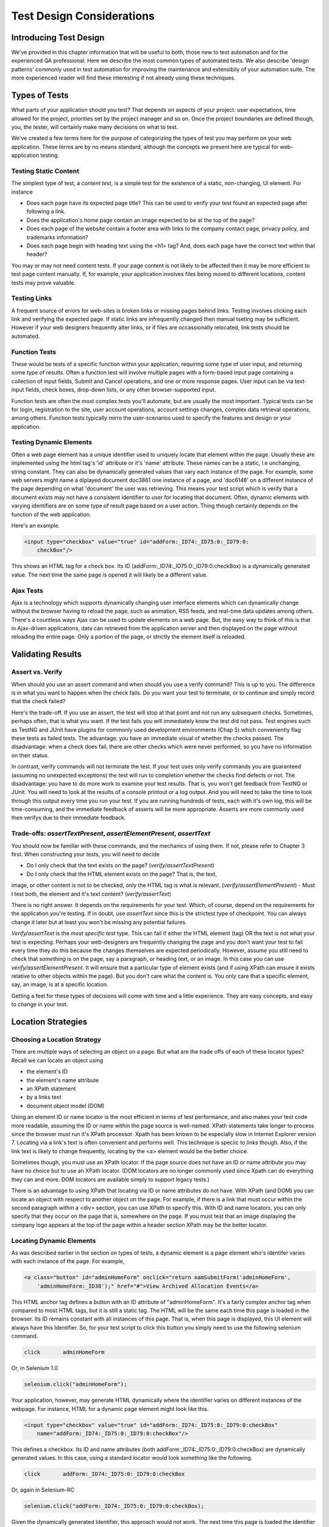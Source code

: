 
Test Design Considerations 
==========================

.. _chapter06-reference:


Introducing Test Design
-----------------------

We've provided in this chapter information that will be useful to both, those new to test automation
and for the experienced QA professional.  Here we describe the most common types of automated tests.  
We also describe 'design patterns' commonly used in test automation for improving the maintenance
and extensibily of your automation suite.  The more experienced reader will find these interesting
if not already using these techniques.


Types of Tests
--------------

What parts of your application should you test?  That depends on aspects of
your project:  user expectations, time allowed for the project, priorities
set by the project manager and so on.  Once the project boundaries are defined
though, you, the tester, will certainly make many decisions on what to test.

We've created a few terms here for the purpose of categorizing the types of test you may
perform on your web application.  These terms are by no means standard, although the concepts
we present here are typical for web-application testing.

   

Testing Static Content
~~~~~~~~~~~~~~~~~~~~~~
The simplest type of test, a *content test*, is a simple test for the existence
of a static, non-changing, UI element.  For instance

- Does each page have its expected page title?  This can be used to verify your test found an expected page after following a link.
- Does the application's home page contain an image expected to be at the top of the page?  
- Does each page of the website contain a footer area with links to the company contact page, privacy policy, and trademarks information?  
- Does each page begin with heading text using the <h1> tag?  And, does each page have the correct text within that header?

You may or may not need content tests.  If your page content is not likely to be
affected then it may be more efficient to test page content manually.  If, for example,
your application involves files being moved to different locations, content tests may prove valuable.

Testing Links
~~~~~~~~~~~~~
A frequent source of errors for web-sites is broken links or missing pages
behind links.  Testing involves clicking each link
and verifying the expected page.  If static links are infrequently changed then manual tseting 
may be sufficient.  However if your web designers frequently alter links, or if files are occassionally
relocated, link tests should be automated.


Function Tests
~~~~~~~~~~~~~~
These would be tests of a specific function within your application, requiring
some type of user input, and returning some type of results.  Often a function
test will involve multiple pages with a form-based input page containing a
collection of input fields, Submit and Cancel operations, and one or more
response pages.  User input can be via text-input fields, check boxes, drop-down
lists, or any other browser-supported input.

Function tests are often the most complex tests you'll automate, but are usually the most 
important.  Typical tests can be for login, registration to the site, user account operations,
account settings changes, complex data retrieval operations, among others.  Function tests
typically mirro the user-scenarios used to specify the features and design or your application.

Testing Dynamic Elements
~~~~~~~~~~~~~~~~~~~~~~~~
Often a web page element has a unique identifier used to uniquely locate that
element within the page.  Usually these are implemented using the html tag's 
'id' attribute or it's 'name' attribute.  These names can be a static, i.e 
unchanging, string constant.  They can also be dynamically generated values that
vary each  instance of the page.  For example, some web servers might name a diplayed
document doc3861 one instance of a page, and 'doc6148' on a different instance of the 
page depending on what 'document' the user was retrieving.  This means your test script which
is verify that a document exists may not have a consistent identifier to user for locating that
document.  Often, dynamic elements with varying identifiers are on some type of result page 
based on a user action.  Thing though certainly depends on the function of the web application.  

Here's an example.  
           
.. code-block:: html

    <input type="checkbox" value="true" id="addForm:_ID74:_ID75:0:_ID79:0:
	checkBox"/>

This shows an HTML tag for a check box. Its ID  
(addForm:_ID74:_ID75:0:_ID79:0:checkBox) is a dynamically generated value. 
The next time the same page is opened it will likely be a different value.


Ajax Tests
~~~~~~~~~~ 

Ajax is a technology which supports dynamically changing user interface
elements which can dynamically change without the browser having to reload
the page, such as animation, RSS feeds, and real-time data updates among others.
There's a countless ways Ajax can be used to update elements on a web page.
But, the easy way to think of this is that in Ajax-driven applications, data can
retrieved from the application server and then displayed on the page without 
reloading the entire page.  Only a portion of the page, or strictly the element
itself is reloaded.

Validating Results
------------------

Assert vs. Verify
~~~~~~~~~~~~~~~~~

When should you use an assert command and when should you use a verify command?
This is up to you.  The difference is in what you want to happen when the check
fails.  Do you want your test to terminate, or to continue and simply record that the check
failed?

Here's the trade-off. If you use an assert, the test will stop at that point and
not run any subsequent checks.  Sometimes, perhaps often, that is what you want.
If the test fails you will immediately know the test did not pass.  Test engines
such as TestNG and JUnit have plugins for commonly used development environments
(Chap 5) which conveniently flag these tests as failed tests.  The advantage:
you have an immediate visual of whether the checks
passed.  The disadvantage:  when a check does fail, there are other checks
which were never performed, so you have no information on their status.

In contrast, verify commands will not terminate the test.  If your test uses
only verify commands you are guaranteed (assuming no unexpected exceptions)
the test will run to completion whether the checks find defects
or not.  The disadvantage:  you have to do more work to examine your test
results.  That is, you won't get feedback from TestNG or JUnit.
You will need to look at the results of a console printout or a log output.
And you will need to take the time to look through
this output every time you run your test.  If you are
running hundreds of tests, each with it's own log, this will be time-consuming,
and the immediate feedback of asserts will be more appropriate.  Asserts are more
commonly used then verifys due to their immediate feedback.

Trade-offs: *assertTextPresent*, *assertElementPresent*, *assertText* 
~~~~~~~~~~~~~~~~~~~~~~~~~~~~~~~~~~~~~~~~~~~~~~~~~~~~~~~~~~~~~~~~~~~~~~

You should now be familiar with these commands, and the mechanics of using them.
If not, please refer to Chapter 3 first.  When constructing your tests, you
will need to decide

- Do I only check that the text exists on the page?  (*verify/assertTextPresent*)
- Do I only check that the HTML element exists on the page?  That is, the text, 
image, or other content is not to be checked, only the HTML tag is what is relevant. (*verify/assertElementPresent*)
- Must I test both, the element and it's text content?  (*verify/assertText*)

There is no right answer.  It depends on the requirements for your test.  Which, of course, 
depend on the requirements for the application you're testing.
If in doubt, use *assertText* since this is the strictest type of checkpoint.  You 
can always change it later but at least you won't be missing any potential failures.

*Verify/assertText* is the *most specific test* type.  This can fail if either the HTML element (tag)
OR the text is not what your test is expecting.
Perhaps your web-designers are frequently changing the page and you don't want your test to fail every time
they do this because the changes themselves are expected periodically.  However, assume you still need to
check that *something* is on the page, say a paragraph, or heading text, or an image.  In this case you
can use *verify/assertElementPresent*.  It will ensure that a particular type of element exists
(and if using XPath can ensure it exists relative to other objects within the page).  But you don't
care what the content is.  You only care that a specific element, say, an image, is at a specific location.

Getting a feel for these types of decisions will come with time and a little experience.  They are
easy concepts, and easy to change in your test.

Location Strategies
-------------------
		
Choosing a Location Strategy
~~~~~~~~~~~~~~~~~~~~~~~~~~~~

There are multiple ways of selecting an object
on a page.  But what are the trade offs of each of these locator types?  Recall
we can locate an object using

- the element's ID
- the element's name attribute
- an XPath statement
- by a links text
- document object model (DOM)

Using an element ID or name locator is the most efficient in terms of test performance,
and also makes your test code more readable, assuming the ID or name within the page source is well-named.
XPath statements take longer to process since the browser must run it's XPath processor.  Xpath has 
been known to be especially slow in Internet Explorer version 7.  Locating via a link's text is often
convenient and performs well.  This technique is speciic to links though.  Also,
if the link text is likely to change frequently, locating by the <a> element
would be the better choice.
  
Sometimes though, you must use an XPath locator.  If the page source does not
have an ID or name attribute you may have no choice but to use an XPath locator.
(DOM locators are no longer commonly used since Xpath can do everything they can and more.
DOM locators are available simply to support legacy tests.)

There is an advantage to using XPath that locating via ID or name
attributes do not have. With XPath (and DOM) you can locate an object with
respect to another object on the page.  For example, if there is a link
that must occur within the second paragraph within a <div> section,
you can use XPath to specify this.  With ID and name locators,
you can only specify that they occur on the page that is, somewhere on the page.
If you must test that an image displaying the company logo appears at 
the top of the page within a header section XPath may be the better locator. 


Locating Dynamic Elements
~~~~~~~~~~~~~~~~~~~~~~~~~

As was described earlier in the section on types of tests, a dynamic element is a page element
who's identifer varies with each instance of the page.  For example,
           
.. code-block:: html

    <a class="button" id="adminHomeForm" onclick="return oamSubmitForm('adminHomeForm',
	'adminHomeForm:_ID38');" href="#">View Archived Allocation Events</a>

This HTML anchor tag defines a button with an ID attribute of "adminHomeForm".
It's a fairly complex anchor tag when compared to most HTML tags, but it is still
a static tag.  The HTML will be the same each time this page is loaded in the
browser.  Its ID remains constant with all instances of this page. That is,
when this page is displayed, this UI element will always have this Identifier.
So, for your test script to click this button you simply need to use the following
selenium command.

.. code-block:: java

    click	adminHomeForm

Or, in Selenium 1.0 
	
.. code-block:: java

    selenium.click("adminHomeForm");

Your application, however, may generate HTML
dynamically where the identifier varies on different instances
of the webpage.  For instance, HTML for a dynamic page element
might look like this.
           
.. code-block:: html

    <input type="checkbox" value="true" id="addForm:_ID74:_ID75:0:_ID79:0:checkBox"
	name="addForm:_ID74:_ID75:0:_ID79:0:checkBox"/>

This defines a checkbox. Its ID and name  attributes 
(both addForm:_ID74:_ID75:0:_ID79:0:checkBox) are dynamically generated values.
In this case, using a standard locator would look something like the following.

.. code-block:: java

    click 	addForm:_ID74:_ID75:0:_ID79:0:checkBox

Or, again in Selenium-RC
	
.. code-block:: java

    selenium.click("addForm:_ID74:_ID75:0:_ID79:0:checkBox);

Given the dynamically generated Identifier, this approach would not work. 
The next time this page is loaded the Identifier will be a different value
from the one used in the Selenium command and therefore, will not be found.
The click operation will fail with an "element not found" error.

To correct this, a simple solution would be to just use an XPath locator rather than 
trying to use an ID locator.  So, for the checkbox you can simply use

.. code-block:: java

    click 	//input

Or, if it is not the first input element on the page (which it likely is not)
try a more detailed XPath statement.

.. code-block:: java

    click 	//input[3]

Or

.. code-block:: java

    click 	//div/p[2]/input[3]
	
If however, you do need to use the ID to locate the element, a different solution
is needed.  You can capture this ID from the website before you use it in a Selenium
command. It can be done like this.

.. code-block:: java

   String[] checkboxids  = selenium.getAllFields(); // Collect all input IDs on page.
		for(String checkboxid:checkboxids) {
		       if(checkboxid.contains("addForm")) {
                   selenium.click(expectedText);
               }
		}

This approach will work if there is only one check box whose ID has the text 
'expectedText' appended to it.


Locating Ajax Elements
~~~~~~~~~~~~~~~~~~~~~~
As was presented in the Test Types subsection above, a page element implemented with Ajax
is an element that
can be dynamically refreshed without having to refresh the entire page.  
The best way to locate and verify an Ajax element is to use the Selenium 2.0 WebDriver API.
It was specifically designed to address testing of Ajax elements where Selenium 1 has some
limitations.

In Selenim 2.0 you use the waitFor() method to wait for a page element to become available.
The parameter is a By object which is how WebDriver implements locators.  This is explained in detail in the WebDriver chapters.

To do this with Selenium 1.0 (Selenium-RC) a bit more coding is involved, but it 
isn't difficult.  The approach is to check for the element, if it's not availble 
wait for a predefined period and then again recheck it.  This is then executed with a loop with a predetermined time-out terminating the loop if the element isn't found.

Let's consider a page which brings a link (link=ajaxLink) on click
of a button on page (without refreshing the page)  This could be handled
by Selenium using a *for* loop. 

.. code-block:: bash
   
   // Loop initialization.
   for (int second = 0;; second++) {
	
	// If loop is reached 60 seconds then break the loop.
	if (second >= 60) break;
	
	// Search for element "link=ajaxLink" and if available then break loop.
	try { if (selenium.isElementPresent("link=ajaxLink")) break; } catch (Exception e) {}
	
	// Pause for 1 second.
	Thread.sleep(1000);
	
   } 

This certainly isn't the only solution.  Ajax is a common topic in the user forum and we
recommend searching previous discussions to see what others have done.  

Wrapping Selenium Calls
-----------------------

As with any programming, you will want to use utility functions to handle code 
that would otherwise be duplicated throughout your tests.  One way to prevent this
is to wrap frequently used selenium calls with functions or class methods of your
own design.  For example, many tests will frequently click on a page element 
and wait for page to load multiple times within a test.

.. code-block:: java

	selenium.click(elementLocator);
	selenium.waitForPageToLoad(waitPeriod);

Instead of duplicting this code you	could write a wrapper method that performs
both functions.

.. code-block:: java

	/**
	 * Clicks and Waits for page to load.
	 * 
	 * param elementLocator
	 * param waitPeriod
	 */
	public void clickAndWait(String elementLocator, String waitPeriod) {
		selenium.click(elementLocator);
		selenium.waitForPageToLoad(waitPeriod);
	}
	

'Safe Operations' for Element Presence
~~~~~~~~~~~~~~~~~~~~~~~~~~~~~~~~~~~~~~

Another common usage of wrapping selenium methods is to check for presence of 
an element on page before carrying out some operation. This is sometimes called 
a 'safe operation'.  For instance, the following method could be used to implement
a safe operation that depends on an expected element being present.

.. code-block:: java

	/**
	 * Selenum-RC -- Clicks on element only if it is available on page.
	 * 
	 * param elementLocator
	 */
	public void safeClick(String elementLocator) {
		if(selenium.isElementPresent(elementLocator)) {
			selenium.click(elementLocator);
		} else {
			// Using the TestNG API for logging			
			Reporter.log("Element: " +elementLocator+ ", is not available on page - "
					+selenium.getLocation());
		}
	}

This example uses the Selenium 1 API but Selenium 2 also supports this.

.. code-block:: java

	/**
	 * Selenium-WebDriver -- Clicks on element only if it is available on page.
	 * 
	 * param elementLocator
	 */
	public void safeClick(String elementLocator) {
		WebElement webElement = getDriver().findElement(By.XXXX(elementLocator));
		if(webElement != null) {
			selenium.click(elementLocator);
		} else {
			// Using the TestNG API for logging			
			Reporter.log("Element: " +elementLocator+ ", is not available on page - "
					+ getDriver().getUrl());
		}
	}

In this second example 'XXXX' is simply a placeholder for one of the multiple location
methods that can be called here.

Using safe methods is up to the test developer's discretion.
Hence, if test execution is to be continued, even in the wake of missing elements 
on the page, then safe methods could be used, while posting a message to a log about
the missing element. This, essentially, implements a 'verify' with a reporting 
mechanism as opposed to an abortive assert.  But if element must be available on page in order 
to be able to carry out further operations (i.e. login button on home page 
of a portal) then this safe method technique should not be used.


UI Mapping
----------

A UI map is a mechanism that stores all the locators for a test suite in one place
for easy modification when identifiers or paths to UI elements change in
the AUT.  The test script then uses the UI Map for locating
the elements to be tested.  Basically, a UI map is a repository of test script objects
that correspond to UI elements of the application being tested.  

What makes a UI map heplful?  Its primary purpose for making test script management
much easier.  When a locator needs to be edited, there is a central location for easily
finding that object, rather than having to search through test script code.  Also, it allows
changing the Identifier in a single place, rather than having to make the change in multiple
places within a test script, or for that matter, in multiple test scripts.

To summarize, a UI map has two significant advantages.

- Using a centralized location for UI objects instead of having them scattered 
  throughout the script.  This makes script maintenance more efficient.
- Cryptic HTML Identifiers and names can be given more human-readable names improving the 
  readability of test scripts.

Consider the following, difficult to understand, example (in java). 

.. code-block:: java

   public void testNew() throws Exception { 
   		selenium.open("http://www.test.com");
   		selenium.type("loginForm:tbUsername", "xxxxxxxx");
   		selenium.click("loginForm:btnLogin");
   		selenium.click("adminHomeForm:_activitynew");
   		selenium.waitForPageToLoad("30000");
   		selenium.click("addEditEventForm:_IDcancel");
   		selenium.waitForPageToLoad("30000");
   		selenium.click("adminHomeForm:_activityold");
   		selenium.waitForPageToLoad("30000");
   } 
   
This script would be hard to follow for anyone not familiar 
with the AUT's page source. Even regular users of the application 
might have difficulty understanding what thus script does. A better 
script could be:
   
.. code-block:: java

   public void testNew() throws Exception {
   		selenium.open("http://www.test.com");
   		selenium.type(admin.username, "xxxxxxxx");
   		selenium.click(admin.loginbutton);
   		selenium.click(admin.events.createnewevent);
   		selenium.waitForPageToLoad("30000");
   		selenium.click(admin.events.cancel);
   		selenium.waitForPageToLoad("30000");
   		selenium.click(admin.events.viewoldevents);
   		selenium.waitForPageToLoad("30000");
   }
   
Now, using some comments and whitespace along with the UI Map identifiers makes
a very readable script.
   
.. code-block:: java

   public void testNew() throws Exception {

		// Open app url.
   		selenium.open("http://www.test.com");
   		
   		// Provide admin username.
   		selenium.type(admin.username, "xxxxxxxx");
   		
   		// Click on Login button.
   		selenium.click(admin.loginbutton);
   		
   		// Click on Create New Event button.
   		selenium.click(admin.events.createnewevent);
   		selenium.waitForPageToLoad("30000");
   		
   		// Click on Cancel button.
   		selenium.click(admin.events.cancel);
   		selenium.waitForPageToLoad("30000");
   		
   		// Click on View Old Events button.
   		selenium.click(admin.events.viewoldevents);
   		selenium.waitForPageToLoad("30000");
   }
   
There are various ways a UI Map can be implemented.  One could create a class 
or struct which only stores public String variables each storing a locator.  
Alternatively, a text file storing key value pairs could be used.  In Java, a properties file containing key/value pairs is probably best method.
   
Consider a property file *prop.properties* which assigns as 'aliases' 
reader-friendly identifiers for UI elements from the previous example. 
   
.. code-block:: java
   
   admin.username = loginForm:tbUsername
   admin.loginbutton = loginForm:btnLogin
   admin.events.createnewevent = adminHomeForm:_activitynew
   admin.events.cancel = addEditEventForm:_IDcancel
   admin.events.viewoldevents = adminHomeForm:_activityold
   
The locators will still refer to html objects, but we have introduced a layer 
of abstraction between the test script and the UI elements.
Values are read from the properties file and used in the Test Class to 
implement the UI 
Map. For more on Java properties files refer to the following `link`_.

.. _link: http://java.sun.com/docs/books/tutorial/essential/environment/properties.html


Page Object Design Pattern
---------------------------

Page Object is a Design Pattern which has become popular in test automation 
for enhancing test maintenance and reducing code duplication.  A page object 
is an object-oriented class that serves as an interface to a page of your AUT.  
The tests then use the methods of this page object class whenever they need to 
interact with that page of the UI.  The benefit is that if the UI changes for 
the page, the tests themselves don't need to change, only the code within the page 
object needs to change.  Subsequently all changes to support that new UI are located in one place.

The Page Object Design Pattern provides the following 
advantages.

1. There is clean separation between test code and page specific code such 
as locators (or their use if you're using a UI map) and layout.

2. There is single repository for the services or operations offered by the 
page rather than having these services scattered through out the tests. 

In both cases this allows any modifications required due to UI changes to all 
be made in one place.  Useful information on this technque can be found on 
numerous blogs as this 'test design pattern' is becomming widely used.  
*We encourage the reader who wishes to know more to search the internet for blogs on this subject.*  
Many have written on this design pattern and can provide useful tips beyond the scope 
of this user guide.  To get you started, though, we'll illustrate page objecs with a simple example.

First, consider an example, typical of test automation, that does not use a page object.

.. code-block:: java

	/***
	 * Tests login feature
	 */
	public class Login {

		public void testLogin() {
			selenium.type("inputBox", "testUser");
			selenium.type("password", "my supersecret password");
			selenium.click("sign-in");
			selenium.waitForPageToLoad("PageWaitPeriod");
			Assert.assertTrue(selenium.isElementPresent("compose button"),
					"Login was unsuccessful");
		}
	}
	
There are two problems with this approach.

- There is no separation between the test method and the AUTs locators (IDs in this example); both are intertwined in a single method.  If the AUT's UI changes it's identifiers, layout, or how a login is input and processed, the test itself must change.
- The id-locators would would be spread in multiple tests, all tests that had to use this login page.	

Applying the page object techniques this example could be rewritten like this.

Page Object for Sign-in page -

.. code-block:: java

	/**
	 * Page Object encapsulates the Sign-in page.
	 */
	public class SignInPage {
		
		private Selenium selenium;
		
		public SignInPage(Selenium selenium) {
			this.selenium = selenium;
			if(!selenium.getTitle().equals("Sign in page")) {
				throw new IllegalStateException("This is not sign in page, current page is: "
						+selenium.getLocation());
			}
		}
		
		/**
		 * Login as valid user
		 * 
		 * @param userName
		 * @param password
		 * @return HomePage object
		 */
		public HomePage loginValidUser(String userName, String password) {
			selenium.type("usernamefield", userName);
			selenium.type("passwordfield", password);
			selenium.click("sign-in");
			selenium.waitForPageToLoad("waitPeriod");
			
			return new HomePage(selenium);
		}	
	}
	
and page object for Home page would look as -

.. code-block:: java

	/**
	 * Page Object encapsulates the Home Page
	 */
	public class HomePage {

		private Selenium selenium;

		public HomePage(Selenium selenium) {
			if (!selenium.getTitle().equals("Home Page of logged in user")) {
				throw new IllegalStateException("This is not Home Page of logged in user, current page" +
						"is: " +selenium.getLocation());
			}
		}
		
		public HomePage manageProfile() {
			// Page encapsulation to manage profile functionality
			return new HomePage(selenium);
		}
		
		/*More methods offering the services represented by Home Page
		of Logged User. These methods in turn might return more Page Objects
		for example click on Compose mail button could return ComposeMail class object*/
		
	}
	
So now, the login test woud use these two page objects as follows.

.. code-block:: java

	/***
	 * Tests login feature
	 */
	public class TestLogin {

		public void testLogin() {
			SignInPage signInPage = new SignInPage(selenium);
			HomePage homePage = signInPage.loginValidUser("userName", "password");
			Assert.assertTrue(selenium.isElementPresent("compose button"),
					"Login was unsuccessful");
								
			homePage.manageProfile();
			// Few more test for Home Page
			
		}
	}

There is a lot of flexibility in how the page objects may be designed, but there are a few basic rules for getting the desired maintainability of your test code.	
Page objects themselves should never be make verifications or assertions. This is part of your test and should always be within the test's code, never in an page object. The page object will contain the representation of the page, and the services the page provides via methods but no code related to what is being tested should be within the page object.

There is one, single, verification which can, and should, be within the page object and that is to verify that the page, and possibly critical elements on the page, were loaded correctly.  This verification should be done while instantiating the page object. In the examples above, both the SignInPage and HomePage constructors check that the expected page is availabe and ready for requests from the test.

A page object does not necessarily need to represent an entire page. The Page Object design pattern could be used to represent components on a page.  If a page in the AUT has multiple components, it may improved maintainablity if there was a separate page object for each component.

There are other design patterns that also may be used in testing.  Some use a Page Factory for instantiating their page objects.  Discussing all of these is beyond the scope of this user guide.  Here, we merely want to introduce the concepts to make the reader aware of some of the things that can be done.  As was mentioned earlier, many have blogged on this topic and we encourage the reader to search for blogs on these topics.


Data Driven Testing
--------------------
Data Driven Testing refers to using the same test (or tests) multiple times with varying data.  These data sets are often from external files i.e. .csv file, text file, or perhaps loaded from a database. Data driven testing is a commonly used test automation technique used to validate an application against many varying input.  When the test is designed for varying data, the input data can expand, essentially creating additional tests, without requiring changes to the test code.

**In Python:**

.. code-block:: python

   # Collection of String values
   source = open("input_file.txt", "r")
   values = source.readlines()
   source.close()
   # Execute For loop for each String in the values array
   for search in values:
       sel.open("/")
       sel.type("q", search)
       sel.click("btnG")
       sel.waitForPageToLoad("30000")
       self.failUnless(sel.is_text_present("Results * for " + search))


The Python script above opens a text file.  This file contains a different search string on each line. The code then saves this in an array of strings, and iterates over the array doing a search and assert on each string. 

This is a very basic example, but the idea is to show that running a test with varying data can be done easily with a programming or scripting 
language.  For more examples, refer to the `Selenium RC wiki`_ for examples of reading data from a spreadsheet or for using the data provider capabilities of TestNG.  Additionally, this is a well-known topic among test automation professionals including those who don't use Selenium so searching the internet on "data-driven testing" should reveal many blogs on this topic.

.. _`Selenium RC wiki`: http://wiki.openqa.org/pages/viewpage.action?pageID=21430298

   
   
Database Validation
-------------------

Another common type of testing is to compare data in the UI against the data actually stored in the AUT's database.  Since you can also do database queries from a programming language, assuming you have database support functions, you can use them to retrieve data and then use the data to verify what's displayed by the AUT is correct.

Consider the example of a registered email address to be retrieved from a database and then later compared against the UI. An example of establishing a DB connection and retrieving data from the DB could look like this.  

**In Java:**

.. code-block:: java

   // Load Microsoft SQL Server JDBC driver.   
   Class.forName("com.microsoft.sqlserver.jdbc.SQLServerDriver");
      
   // Prepare connection url.
   String url = "jdbc:sqlserver://192.168.1.180:1433;DatabaseName=TEST_DB";
   
   // Get connection to DB.
   public static Connection con = 
   DriverManager.getConnection(url, "username", "password");
   
   // Create statement object which would be used in writing DDL and DML 
   // SQL statement.
   public static Statement stmt = con.createStatement();
   
   // Send SQL SELECT statements to the database via the Statement.executeQuery
   // method which returns the requested information as rows of data in a 
   // ResultSet object.
   
   ResultSet result =  stmt.executeQuery
   ("select top 1 email_address from user_register_table");
   
   // Fetch value of "email_address" from "result" object.
   String emailaddress = result.getString("email_address");
   
   // Use the fetched value to login to application.
   selenium.type("userID", emailaddress);
   
This is a simple Java example of data retrieval from a database. 



.. Bitmap Comparison
   ------------------
   *This section has not been developed yet.*

.. Tarun: Bitmap comparison is about comparison of two images. This feature 
   is available in commercial web automation tools and helps in UI testing (or
   I guess so)
   Santi: I'm not really sure how this can be achieved using Selenium. The only
   Idea that I have right now is calculating the checksum of the image and 
   comparing that with the one of the image that should be present there, like:

   <pseudocode>
     img_url = sel.get_attribute("//img[@src]")
     image = wget(img_url)
     assertEqual(get_md5(image), "MD5SUMEXPECTED12341234KJL234")
   </pseudocode>
